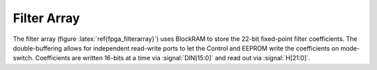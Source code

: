 Filter Array
--------------

.. figure:: filterarray.svg
   :autoconvert:
   :latexwidth: 6in
   :label: fpga_filterarray

   Filter coefficient buffer and write pattern. 

The filter array (figure :latex:`ref{fpga_filterarray}`) uses BlockRAM
to store the 22-bit fixed-point filter coefficients. The
double-buffering allows for independent read-write ports to let the
Control and EEPROM write the coefficients on mode-switch. Coefficients
are written 16-bits at a time via :signal:`DIN[15:0]` and read out via
:signal:`H[21:0]`.
